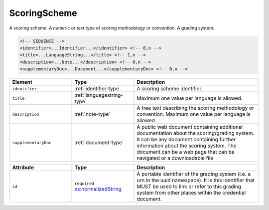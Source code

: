 .. _scoringscheme-type:

ScoringScheme
=============

A scoring scheme. A numeric or text type of scoring methodology or convention. A grading system.

.. code-block:: xml

  <!-- SEQUENCE -->
  <identifier>...Identifier...</identifier> <!-- 0,n -->
  <title>...LanguageString...</title> <!-- 1,n -->
  <description>...Note...</description> <!-- 0,n -->
  <supplementaryDoc>...Document...</supplementaryDoc> <!-- 0,n -->

.. list-table::
    :widths: 25 25 50
    :header-rows: 1

    * - Element
      - Type
      - Description
    * - ``identifier``
      - :ref:`identifier-type`
      - A scoring scheme identifier.
    * - ``title``
      - :ref:`languagestring-type`
      - Maximum one value per language is allowed.
    * - ``description``
      - :ref:`note-type`
      - A free text describing the scoring methodology or convention. Maximum one value per language is allowed.
    * - ``supplementaryDoc``
      - :ref:`document-type`
      - A public web document containing additional documentation about the scoring/grading system. It can be any document containing further information about the scoring system. The document can be a web page that can be navigated or a downloadable file


.. list-table::
    :widths: 25 25 50
    :header-rows: 1

    * - Attribute
      - Type
      - Description
    * - ``id``
      - ``required`` `xs:normalizedString <https://www.w3.org/TR/xmlschema11-2/#normalizedString>`_
      - A portable identifier of the grading system (i.e. a urn in the uuid namespace). It is this identifier that MUST be used to link or refer to this grading system from other places within the credential document.

